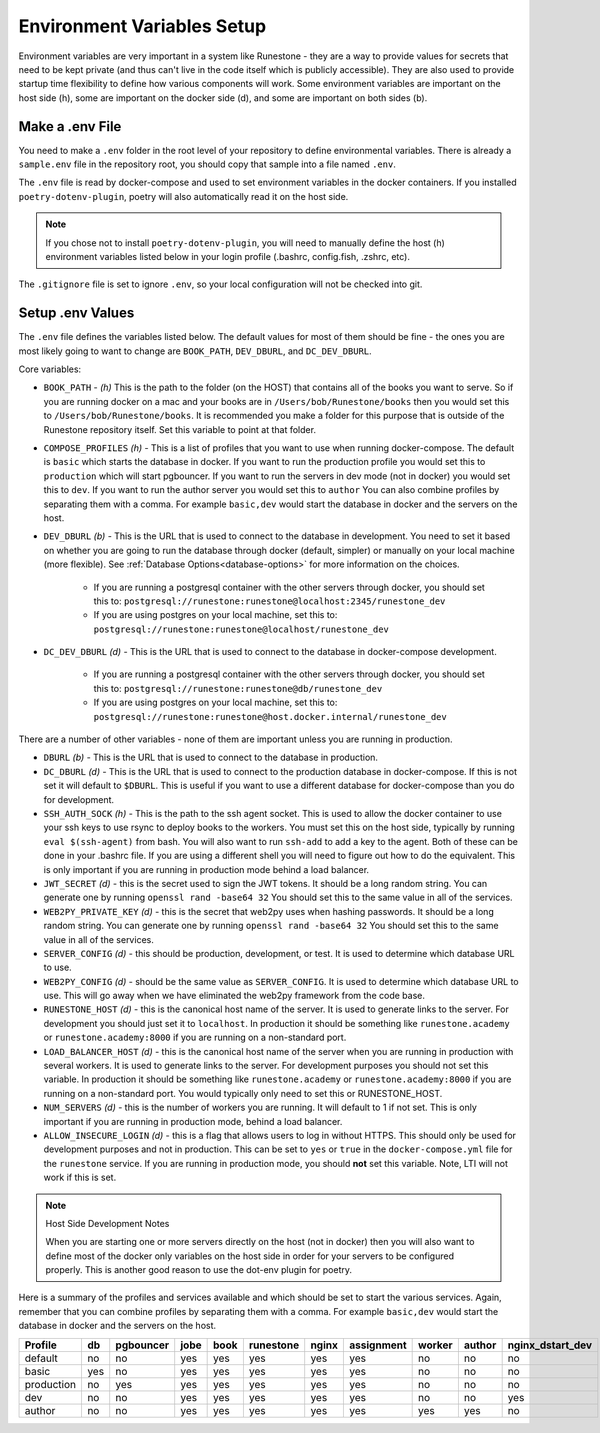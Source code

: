 .. _environment-variables:

Environment Variables Setup
=======================================

Environment variables are very important in a system like Runestone - they are a way to provide values for secrets that need to be kept private (and thus can't live in the code itself which is publicly accessible).  They are also used to provide startup time flexibility to define how various components will work.  Some environment variables are important on the host side (h), some are important on the docker side (d), and some are important on both sides (b).

Make a .env File
---------------------

You need to make a ``.env`` folder in the root level of your repository to define environmental variables.
There is already a ``sample.env`` file in the repository root, you should copy that sample into a file named ``.env``.

The ``.env`` file is read by docker-compose and used to set environment variables in the docker containers. If you installed ``poetry-dotenv-plugin``, poetry will also automatically read it on the host side.

.. note::
   If you chose not to install ``poetry-dotenv-plugin``, you will need to manually define the host (h) environment variables listed below in your login profile (.bashrc, config.fish, .zshrc, etc).

The ``.gitignore`` file is set to ignore ``.env``, so your local configuration will not be checked into git.


Setup .env Values
---------------------

The ``.env`` file defines the variables listed below. The default values for most of them should be fine - the ones you are most
likely going to want to change are ``BOOK_PATH``, ``DEV_DBURL``, and ``DC_DEV_DBURL``.

Core variables:

* ``BOOK_PATH`` - *(h)* This is the path to the folder (on the HOST) that contains all of the books you want to serve. So if you are running docker on a mac and your books are in ``/Users/bob/Runestone/books`` then you would set this to ``/Users/bob/Runestone/books``. It is recommended you make a folder for this purpose that is outside of the Runestone repository itself. Set this variable to point at that folder.
* ``COMPOSE_PROFILES`` *(h)* - This is a list of profiles that you want to use when running docker-compose.  The default is ``basic`` which starts the database in docker.  If you want to run the production profile you would set this to ``production`` which will start pgbouncer. If you want to run the servers in dev mode (not in docker) you would set this to ``dev``.  If you want to run the author server you would set this to ``author`` You can also combine profiles by separating them with a comma.  For example ``basic,dev`` would start the database in docker and the servers on the host.
* ``DEV_DBURL`` *(b)* - This is the URL that is used to connect to the database in development. You need to set it based on whether you are going to run the database through docker (default, simpler) or manually on your local machine (more flexible). See :ref:`Database Options<database-options>` for more information on the choices.

   * If you are running a postgresql container with the other servers through docker, you should set this to: ``postgresql://runestone:runestone@localhost:2345/runestone_dev``
   * If you are using postgres on your local machine, set this to: ``postgresql://runestone:runestone@localhost/runestone_dev``

* ``DC_DEV_DBURL`` *(d)* - This is the URL that is used to connect to the database in docker-compose development.

   * If you are running a postgresql container with the other servers through docker,  you should set this to: ``postgresql://runestone:runestone@db/runestone_dev``
   * If you are using postgres on your local machine, set this to: ``postgresql://runestone:runestone@host.docker.internal/runestone_dev``


There are a number of other variables - none of them are important unless you are running in production.

* ``DBURL`` *(b)* - This is the URL that is used to connect to the database in production.
* ``DC_DBURL`` *(d)* - This is the URL that is used to connect to the production database in docker-compose.  If this is not set it will default to ``$DBURL``.  This is useful if you want to use a different database for docker-compose than you do for development.
* ``SSH_AUTH_SOCK`` *(h)* - This is the path to the ssh agent socket.  This is used to allow the docker container to use your ssh keys to use rsync to deploy books to the workers.  You must set this on the host side, typically by running ``eval $(ssh-agent)`` from  bash.  You will also want to run ``ssh-add`` to add a key to the agent.  Both of these can be done in your .bashrc file.  If you are using a different shell you will need to figure out how to do the equivalent.  This is only important if you are running in production mode behind a load balancer.
* ``JWT_SECRET`` *(d)* - this is the secret used to sign the JWT tokens.  It should be a long random string.  You can generate one by running ``openssl rand -base64 32``  You should set this to the same value in all of the services.
* ``WEB2PY_PRIVATE_KEY`` *(d)* - this is the secret that web2py uses when hashing passwords. It should be a long random string.  You can generate one by running ``openssl rand -base64 32``  You should set this to the same value in all of the services.
* ``SERVER_CONFIG`` *(d)* - this should be production, development, or test.  It is used to determine which database URL to use.
* ``WEB2PY_CONFIG`` *(d)* - should be the same value as ``SERVER_CONFIG``.  It is used to determine which database URL to use.  This will go away when we have eliminated the web2py framework from the code base.
* ``RUNESTONE_HOST`` *(d)* - this is the canonical host name of the server.  It is used to generate links to the server.  For development you should just set it to ``localhost``. In production it should be something like ``runestone.academy`` or ``runestone.academy:8000`` if you are running on a non-standard port.
* ``LOAD_BALANCER_HOST`` *(d)* - this is the canonical host name of the server when you are running in production with several workers.  It is used to generate links to the server. For development purposes you should not set this variable. In production it should be something like ``runestone.academy`` or ``runestone.academy:8000`` if you are running on a non-standard port.  You would typically only need to set this or RUNESTONE_HOST.
* ``NUM_SERVERS`` *(d)* - this is the number of workers you are running. It will default to 1 if not set.  This is only important if you are running in production mode, behind a load balancer.
* ``ALLOW_INSECURE_LOGIN`` *(d)* - this is a flag that allows users to log in without HTTPS.  This should only be used for development purposes and not in production.  This can be set to ``yes`` or ``true`` in the ``docker-compose.yml`` file for the ``runestone`` service.  If you are running in production mode, you should **not** set this variable.  Note, LTI will not work if this is set.

.. note:: Host Side Development Notes

   When you are starting one or more servers directly on the host (not in docker) then you will also want to define most of the docker only variables on the host side in order for your servers to be configured properly.  This is another good reason to use the dot-env plugin for poetry.

Here is a summary of the profiles and services available and which should be set to start the various services.  Again, remember that you can combine profiles by separating them with a comma.  For example ``basic,dev`` would start the database in docker and the servers on the host.

.. list-table::
   :header-rows: 1

   * - Profile
     - db
     - pgbouncer
     - jobe
     - book
     - runestone
     - nginx
     - assignment
     - worker
     - author
     - nginx_dstart_dev
   * - default
     - no
     - no
     - yes
     - yes
     - yes
     - yes
     - yes
     - no
     - no
     - no
   * - basic
     - yes
     - no
     - yes
     - yes
     - yes
     - yes
     - yes
     - no
     - no
     - no

   * - production
     - no
     - yes
     - yes
     - yes
     - yes
     - yes
     - yes
     - no
     - no
     - no
   * - dev
     - no
     - no
     - yes
     - yes
     - yes
     - yes
     - yes
     - no
     - no
     - yes
   * - author
     - no
     - no
     - yes
     - yes
     - yes
     - yes
     - yes
     - yes
     - yes
     - no
